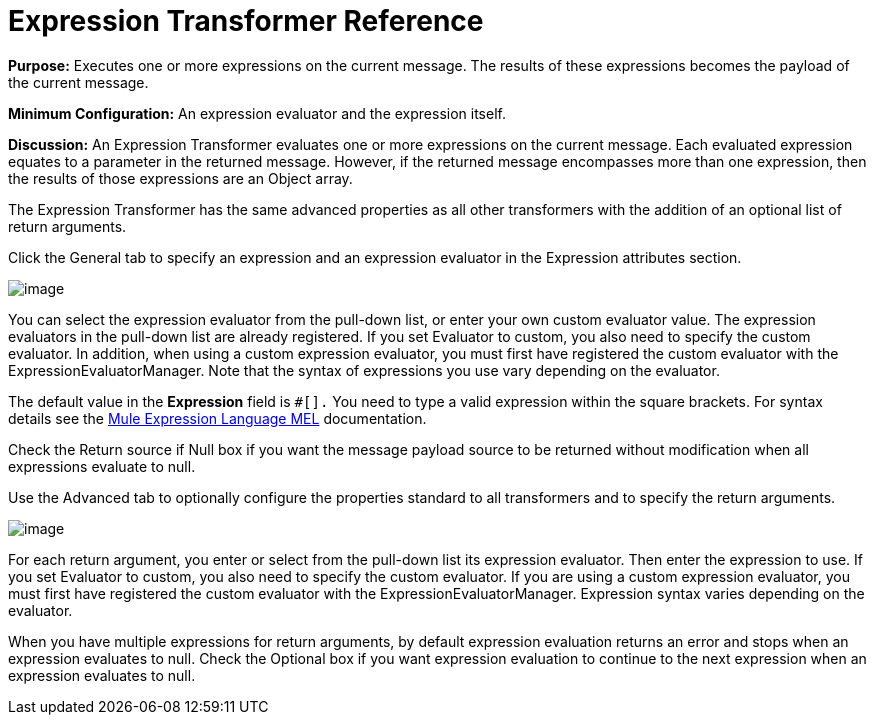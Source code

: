 = Expression Transformer Reference

*Purpose:* Executes one or more expressions on the current message. The results of these expressions becomes the payload of the current message.

*Minimum Configuration:* An expression evaluator and the expression itself.

*Discussion:* An Expression Transformer evaluates one or more expressions on the current message. Each evaluated expression equates to a parameter in the returned message. However, if the returned message encompasses more than one expression, then the results of those expressions are an Object array.

The Expression Transformer has the same advanced properties as all other transformers with the addition of an optional list of return arguments.

Click the General tab to specify an expression and an expression evaluator in the Expression attributes section.

image:/docs/download/attachments/122750766/expression_transformer.png?version=1&modificationDate=1421449818035[image]

You can select the expression evaluator from the pull-down list, or enter your own custom evaluator value. The expression evaluators in the pull-down list are already registered. If you set Evaluator to custom, you also need to specify the custom evaluator. In addition, when using a custom expression evaluator, you must first have registered the custom evaluator with the ExpressionEvaluatorManager. Note that the syntax of expressions you use vary depending on the evaluator.

The default value in the *Expression* field is `#[].` You need to type a valid expression within the square brackets. For syntax details see the link:/docs/display/35X/Expression+Transformer+Reference[Mule Expression Language MEL] documentation.

Check the Return source if Null box if you want the message payload source to be returned without modification when all expressions evaluate to null.

Use the Advanced tab to optionally configure the properties standard to all transformers and to specify the return arguments.

image:/docs/download/attachments/122750766/expression_advanced.png?version=1&modificationDate=1421449817852[image]

For each return argument, you enter or select from the pull-down list its expression evaluator. Then enter the expression to use. If you set Evaluator to custom, you also need to specify the custom evaluator. If you are using a custom expression evaluator, you must first have registered the custom evaluator with the ExpressionEvaluatorManager. Expression syntax varies depending on the evaluator.

When you have multiple expressions for return arguments, by default expression evaluation returns an error and stops when an expression evaluates to null. Check the Optional box if you want expression evaluation to continue to the next expression when an expression evaluates to null.
